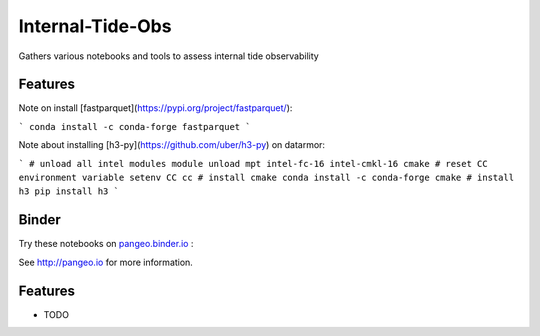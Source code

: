 =============================
Internal-Tide-Obs
=============================

Gathers various notebooks and tools to assess internal tide observability

Features
--------


Note on install [fastparquet](https://pypi.org/project/fastparquet/):

```
conda install -c conda-forge fastparquet
```

Note about installing [h3-py](https://github.com/uber/h3-py) on datarmor:

```
# unload all intel modules
module unload mpt intel-fc-16 intel-cmkl-16 cmake
# reset CC environment variable
setenv CC cc
# install cmake
conda install -c conda-forge cmake
# install h3
pip install h3
```


Binder
--------

Try these notebooks on pangeo.binder.io_ : |Binder|

See http://pangeo.io for more information.

Features
--------

* TODO

.. _pangeo.binder.io: http://binder.pangeo.io/

.. |Binder| image:: http://binder.pangeo.io/badge.svg
    :target: http://binder.pangeo.io/v2/gh/apatlpo/itide_ops/master

